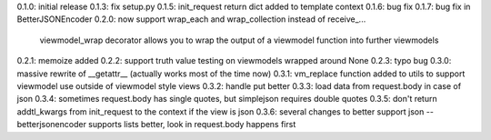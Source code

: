 0.1.0: initial release
0.1.3: fix setup.py
0.1.5: init_request return dict added to template context
0.1.6: bug fix
0.1.7: bug fix in BetterJSONEncoder
0.2.0: now support wrap_each and wrap_collection instead of receive_...
       viewmodel_wrap decorator allows you to wrap the output of a viewmodel function into further viewmodels
0.2.1: memoize added
0.2.2: support truth value testing on viewmodels wrapped around None
0.2.3: typo bug
0.3.0: massive rewrite of __getattr__ (actually works most of the time now)
0.3.1: vm_replace function added to utils to support viewmodel use outside of viewmodel style views
0.3.2: handle put better
0.3.3: load data from request.body in case of json
0.3.4: sometimes request.body has single quotes, but simplejson requires double quotes
0.3.5: don't return addtl_kwargs from init_request to the context if the view is json
0.3.6: several changes to better support json -- betterjsonencoder supports lists better, look in request.body happens first
